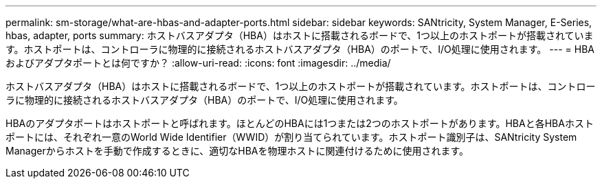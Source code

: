 ---
permalink: sm-storage/what-are-hbas-and-adapter-ports.html 
sidebar: sidebar 
keywords: SANtricity, System Manager, E-Series, hbas, adapter, ports 
summary: ホストバスアダプタ（HBA）はホストに搭載されるボードで、1つ以上のホストポートが搭載されています。ホストポートは、コントローラに物理的に接続されるホストバスアダプタ（HBA）のポートで、I/O処理に使用されます。 
---
= HBAおよびアダプタポートとは何ですか？
:allow-uri-read: 
:icons: font
:imagesdir: ../media/


[role="lead"]
ホストバスアダプタ（HBA）はホストに搭載されるボードで、1つ以上のホストポートが搭載されています。ホストポートは、コントローラに物理的に接続されるホストバスアダプタ（HBA）のポートで、I/O処理に使用されます。

HBAのアダプタポートはホストポートと呼ばれます。ほとんどのHBAには1つまたは2つのホストポートがあります。HBAと各HBAホストポートには、それぞれ一意のWorld Wide Identifier（WWID）が割り当てられています。ホストポート識別子は、SANtricity System Managerからホストを手動で作成するときに、適切なHBAを物理ホストに関連付けるために使用されます。
